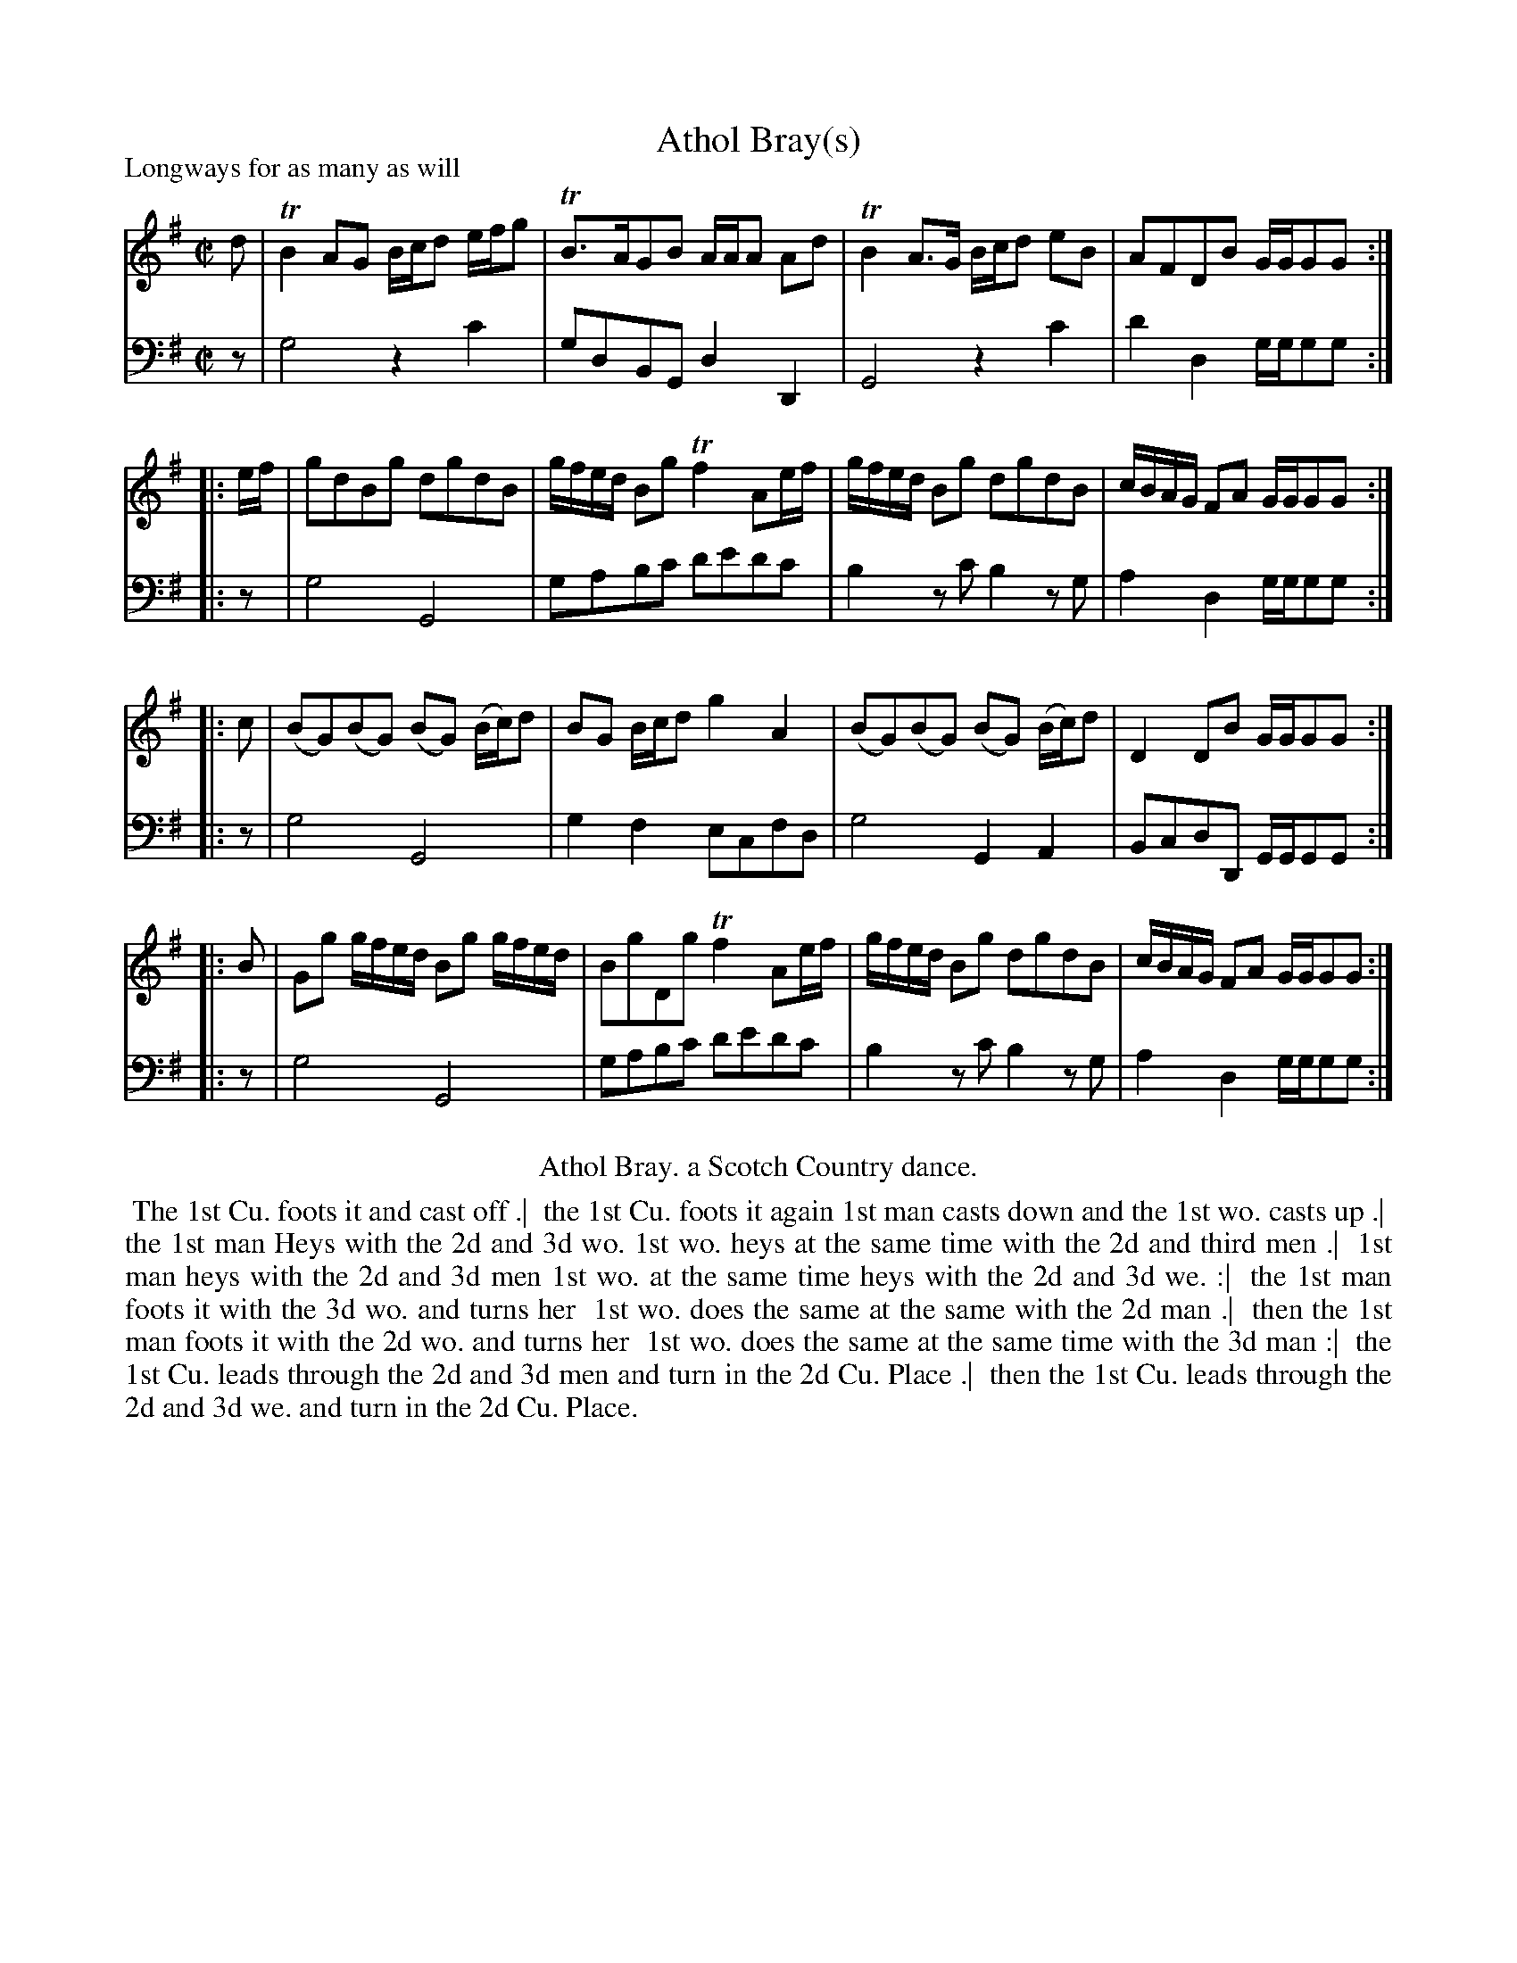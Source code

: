 X: 1
T: Athol Bray(s)
P: Longways for as many as will
%R: reel
B: John Walsh "Caledonian Country Dances"
S: 3: CCD3  http://javanese.imslp.info/files/imglnks/usimg/6/61/IMSLP173105-PMLP149069-caledoniancountr00ingl.pdf p:34-35
S: 6: CCDM1 http://imslp.org/wiki/The_Compleat_Country_Dancing-Master_(Various) V.1 p.4 #3
Z: 2013 John Chambers <jc:trillian.mit.edu>
M: C|
L: 1/8
K: G
% - - - - - - - - - - - - - - - - - - - - - - - - -
V: 1
d | TB2 AG B/c/d e/f/g | TB>AGB A/A/A Ad | TB2 A>G B/c/d eB | AFDB G/G/GG :|
|: e/f/ | gdBg dgdB | g/f/e/d/ Bg Tf2 Ae/f/ | g/f/e/d/ Bg dgdB | c/B/A/G/ FA G/G/GG :|
|: c | (BG)(BG) (BG) (B/c/)d | BG B/c/d g2A2 | (BG)(BG) (BG) (B/c/)d | D2 DB G/G/GG :|
|: B | Gg g/f/e/d/ Bg g/f/e/d/ | BgDg Tf2 Ae/f/ | g/f/e/d/ Bg dgdB | c/B/A/G/ FA G/G/GG :|
% - - - - - - - - - - - - - - - - - - - - - - - - -
V: 2 clef=bass middle=d
z | g4 z2c'2 | gdBG d2D2 | G4 z2c'2 | d'2d2 g/g/gg :|
|: z | g4 G4 | gabc' d'e'd'c' | b2zc' b2zg | a2d2 g/g/gg :|
|: z | g4 G4 | g2f2 ecfd | g4 G2A2 | BcdD G/G/GG :|
|: z | g4 G4 | gabc' d'e'd'c' |b2zc' b2zg | a2d2 g/g/gg :|
% - - - - - - - - - - Dance description: - - - - - - - - - -
%%center Athol Bray. a Scotch Country dance.
%%begintext align
%% The 1st Cu. foots it and cast off .|
%% the 1st Cu. foots it again 1st man casts down and the 1st wo. casts up .|
%% the 1st man Heys with the 2d and 3d wo. 1st wo. heys at the same time with the 2d and third men .|
%% 1st man heys with the 2d and 3d men 1st wo. at the same time heys with the 2d and 3d we. :|
%% the 1st man foots it with the 3d wo. and turns her
%% 1st wo. does the same at the same with the 2d man .|
%% then the 1st man foots it with the 2d wo. and turns her
%% 1st wo. does the same at the same time with the 3d man :|
%% the 1st Cu. leads through the 2d and 3d men and turn in the 2d Cu. Place .|
%% then the 1st Cu. leads through the 2d and 3d we. and turn in the 2d Cu. Place.
%%endtext
